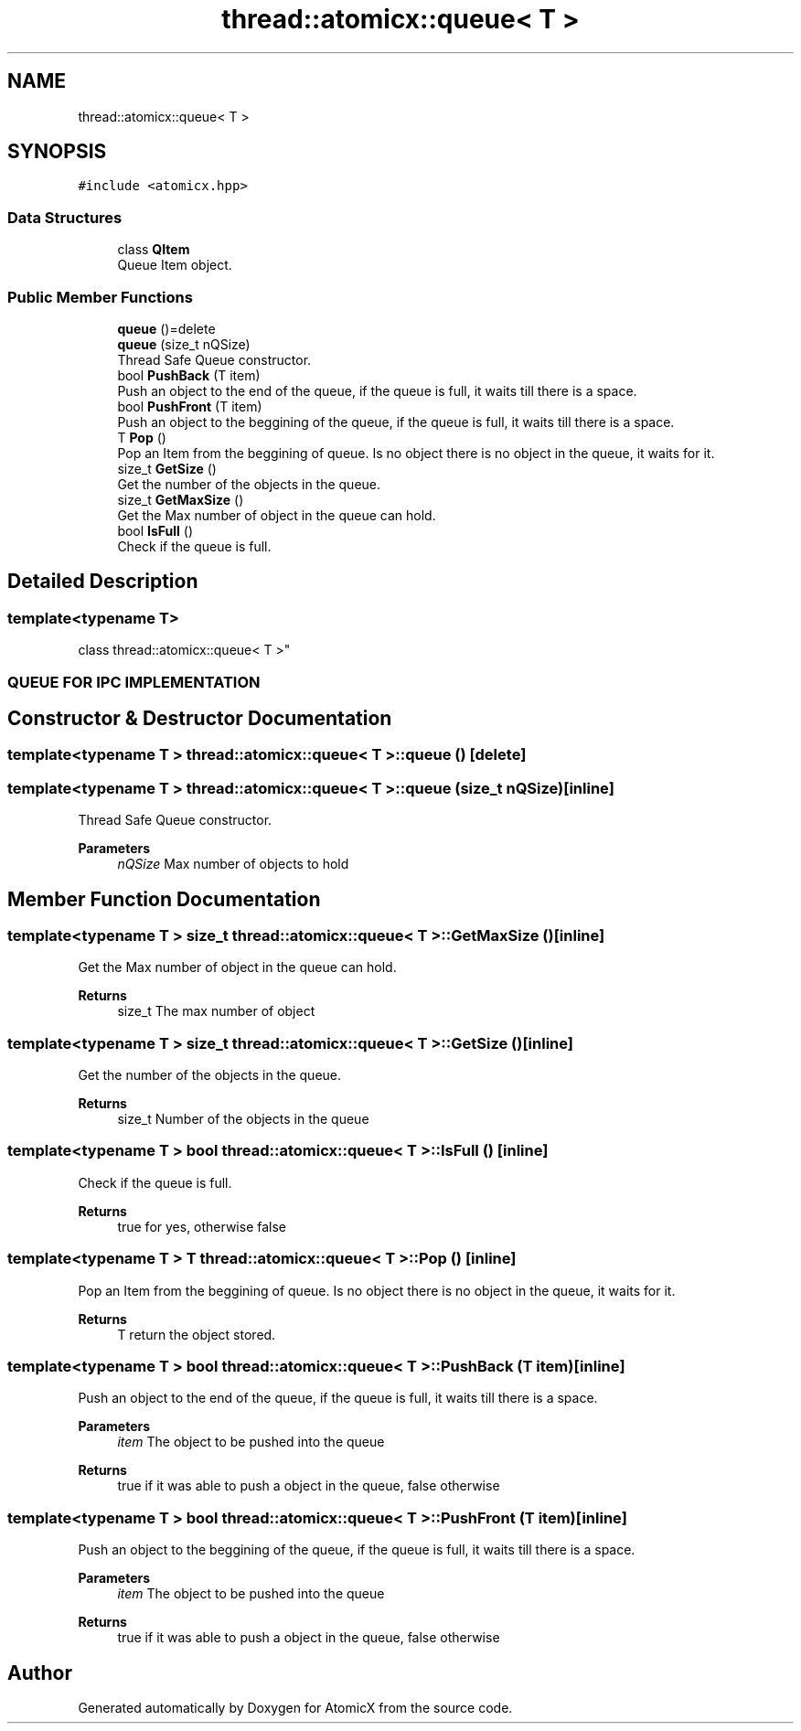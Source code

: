 .TH "thread::atomicx::queue< T >" 3 "Sun Jan 30 2022" "AtomicX" \" -*- nroff -*-
.ad l
.nh
.SH NAME
thread::atomicx::queue< T >
.SH SYNOPSIS
.br
.PP
.PP
\fC#include <atomicx\&.hpp>\fP
.SS "Data Structures"

.in +1c
.ti -1c
.RI "class \fBQItem\fP"
.br
.RI "Queue Item object\&. "
.in -1c
.SS "Public Member Functions"

.in +1c
.ti -1c
.RI "\fBqueue\fP ()=delete"
.br
.ti -1c
.RI "\fBqueue\fP (size_t nQSize)"
.br
.RI "Thread Safe Queue constructor\&. "
.ti -1c
.RI "bool \fBPushBack\fP (T item)"
.br
.RI "Push an object to the end of the queue, if the queue is full, it waits till there is a space\&. "
.ti -1c
.RI "bool \fBPushFront\fP (T item)"
.br
.RI "Push an object to the beggining of the queue, if the queue is full, it waits till there is a space\&. "
.ti -1c
.RI "T \fBPop\fP ()"
.br
.RI "Pop an Item from the beggining of queue\&. Is no object there is no object in the queue, it waits for it\&. "
.ti -1c
.RI "size_t \fBGetSize\fP ()"
.br
.RI "Get the number of the objects in the queue\&. "
.ti -1c
.RI "size_t \fBGetMaxSize\fP ()"
.br
.RI "Get the Max number of object in the queue can hold\&. "
.ti -1c
.RI "bool \fBIsFull\fP ()"
.br
.RI "Check if the queue is full\&. "
.in -1c
.SH "Detailed Description"
.PP 

.SS "template<typename T>
.br
class thread::atomicx::queue< T >"
.PP
 
.SS "QUEUE FOR IPC IMPLEMENTATION"

.SH "Constructor & Destructor Documentation"
.PP 
.SS "template<typename T > \fBthread::atomicx::queue\fP< T >::queue ()\fC [delete]\fP"

.SS "template<typename T > \fBthread::atomicx::queue\fP< T >::queue (size_t nQSize)\fC [inline]\fP"

.PP
Thread Safe Queue constructor\&. 
.PP
\fBParameters\fP
.RS 4
\fInQSize\fP Max number of objects to hold 
.RE
.PP

.SH "Member Function Documentation"
.PP 
.SS "template<typename T > size_t \fBthread::atomicx::queue\fP< T >::GetMaxSize ()\fC [inline]\fP"

.PP
Get the Max number of object in the queue can hold\&. 
.PP
\fBReturns\fP
.RS 4
size_t The max number of object 
.RE
.PP

.SS "template<typename T > size_t \fBthread::atomicx::queue\fP< T >::GetSize ()\fC [inline]\fP"

.PP
Get the number of the objects in the queue\&. 
.PP
\fBReturns\fP
.RS 4
size_t Number of the objects in the queue 
.RE
.PP

.SS "template<typename T > bool \fBthread::atomicx::queue\fP< T >::IsFull ()\fC [inline]\fP"

.PP
Check if the queue is full\&. 
.PP
\fBReturns\fP
.RS 4
true for yes, otherwise false 
.RE
.PP

.SS "template<typename T > T \fBthread::atomicx::queue\fP< T >::Pop ()\fC [inline]\fP"

.PP
Pop an Item from the beggining of queue\&. Is no object there is no object in the queue, it waits for it\&. 
.PP
\fBReturns\fP
.RS 4
T return the object stored\&. 
.RE
.PP

.SS "template<typename T > bool \fBthread::atomicx::queue\fP< T >::PushBack (T item)\fC [inline]\fP"

.PP
Push an object to the end of the queue, if the queue is full, it waits till there is a space\&. 
.PP
\fBParameters\fP
.RS 4
\fIitem\fP The object to be pushed into the queue
.RE
.PP
\fBReturns\fP
.RS 4
true if it was able to push a object in the queue, false otherwise 
.RE
.PP

.SS "template<typename T > bool \fBthread::atomicx::queue\fP< T >::PushFront (T item)\fC [inline]\fP"

.PP
Push an object to the beggining of the queue, if the queue is full, it waits till there is a space\&. 
.PP
\fBParameters\fP
.RS 4
\fIitem\fP The object to be pushed into the queue
.RE
.PP
\fBReturns\fP
.RS 4
true if it was able to push a object in the queue, false otherwise 
.RE
.PP


.SH "Author"
.PP 
Generated automatically by Doxygen for AtomicX from the source code\&.
